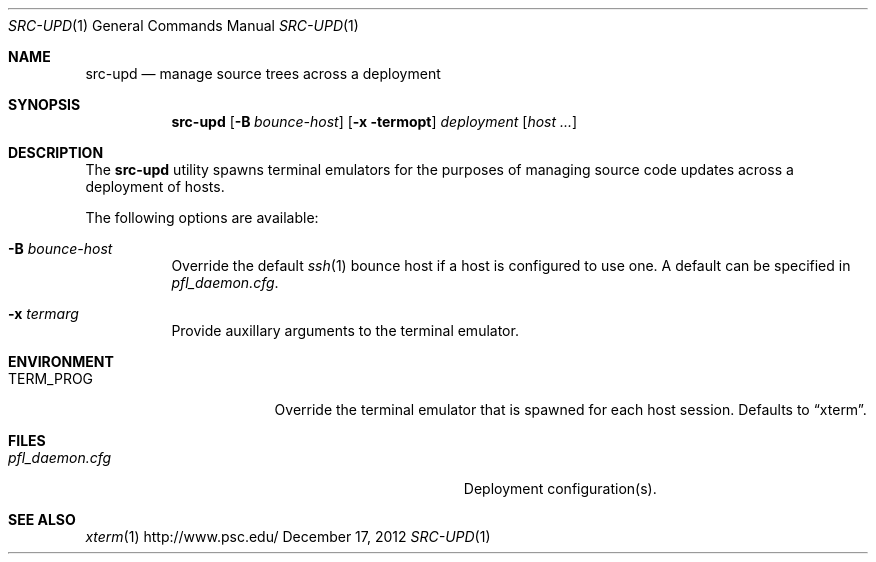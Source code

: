 .\" $Id$
.\" %PSC_START_COPYRIGHT%
.\" -----------------------------------------------------------------------------
.\" Copyright (c) 2011-2012, Pittsburgh Supercomputing Center (PSC).
.\"
.\" Permission to use, copy, and modify this software and its documentation
.\" without fee for personal use or non-commercial use within your organization
.\" is hereby granted, provided that the above copyright notice is preserved in
.\" all copies and that the copyright and this permission notice appear in
.\" supporting documentation.  Permission to redistribute this software to other
.\" organizations or individuals is not permitted without the written permission
.\" of the Pittsburgh Supercomputing Center.  PSC makes no representations about
.\" the suitability of this software for any purpose.  It is provided "as is"
.\" without express or implied warranty.
.\" -----------------------------------------------------------------------------
.\" %PSC_END_COPYRIGHT%
.Dd December 17, 2012
.Dt SRC-UPD 1
.ds volume PSC \- Administrator's Manual
.Os http://www.psc.edu/
.Sh NAME
.Nm src-upd
.Nd manage source trees across a deployment
.Sh SYNOPSIS
.Nm src-upd
.Bk -words
.Op Fl B Ar bounce-host
.Op Fl x termopt
.Ar deployment
.Op Ar host ...
.Ek
.Sh DESCRIPTION
The
.Nm
utility spawns terminal emulators for the purposes of managing source
code updates across a deployment of hosts.
.Pp
The following options are available:
.Bl -tag -width Ds
.It Fl B Ar bounce-host
Override the default
.Xr ssh 1
bounce host if a host is configured to use one.
A default can be specified in
.Pa pfl_daemon.cfg .
.It Fl x Ar termarg
Provide auxillary arguments to the terminal emulator.
.El
.Sh ENVIRONMENT
.Bl -tag -width Ev
.It Ev TERM_PROG
Override the terminal emulator that is spawned for each host session.
Defaults to
.Dq xterm .
.El
.Sh FILES
.Bl -tag -width Pa
.It Pa pfl_daemon.cfg
Deployment configuration(s).
.El
.Sh SEE ALSO
.Xr xterm 1
